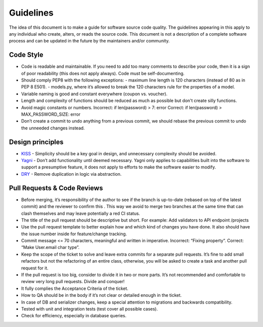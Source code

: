 .. _guidelines:

Guidelines
==========

The idea of this document is to make a guide for software source code quality. The guidelines appearing in this apply
to any individual who create, alters, or reads the source code. This document is not a description of a complete
software process and can be updated in the future by the maintainers and/or community.

Code Style
----------

- Code is readable and maintainable. If you need to add too many comments to describe your code, then it is a sign of poor readability (this does not apply always). Code must be self-documenting.
- Should comply PEP8 with the following exceptions:
  - maximum line length is 120 characters (instead of 80 as in PEP 8 E501).
  - models.py, where it’s allowed to break the 120 characters rule for the properties of a model.
- Variable naming is good and constant everywhere (coupon vs. voucher).
- Length and complexity of functions should be reduced as much as possible but don't create silly functions.
- Avoid magic constants or numbers. Incorrect: if len(password) > 7: error Correct: if len(password) > MAX_PASSWORD_SIZE: error
- Don’t create a commit to undo anything from a previous commit, we should rebase the previous commit to undo the unneeded changes instead.

Design principles
-----------------

- `KISS <https://bit.ly/1RtTg5j>`_ - Simplicity should be a key goal in design, and unnecessary complexity should be avoided.
- `Yagni <https://bit.ly/1gerxtF>`_ - Don’t add functionality until deemed necessary. Yagni only applies to capabilities built into the software to support a presumptive feature, it does not apply to efforts to make the software easier to modify.
- `DRY <https://bit.ly/1hQ65ME>`_ - Remove duplication in logic via abstraction.

Pull Requests & Code Reviews
----------------------------

- Before merging, it’s responsibility of the author to see if the branch is up-to-date (rebased on top of the latest commit) and the reviewer to confirm this . This way we avoid to merge two branches at the same time that can clash themselves and may leave potentially a red CI status.
- The title of the pull request should be descriptive but short. For example: Add validators to API endpoint /projects
- Use the pull request template to better explain how and which kind of changes you have done. It also should have the issue number inside for feature/change tracking.
- Commit message <= 70 characters, meaningful and written in imperative. Incorrect: “Fixing property“. Correct: “Make User.email char type”.
- Keep the scope of the ticket to solve and leave extra commits for a separate pull requests. It’s fine to add small refactors but not the refactoring of an entire class, otherwise, you will be asked to create a task and another pull request for it.
- If the pull request is too big, consider to divide it in two or more parts. It’s not recommended and comfortable to review very long pull requests. Divide and conquer!
- It fully complies the Acceptance Criteria of the ticket.
- How to QA should be in the body if it’s not clear or detailed enough in the ticket.
- In case of DB and serializer changes, keep a special attention to migrations and backwards compatibility.
- Tested with unit and integration tests (test cover all possible cases).
- Check for efficiency, especially in database queries.
